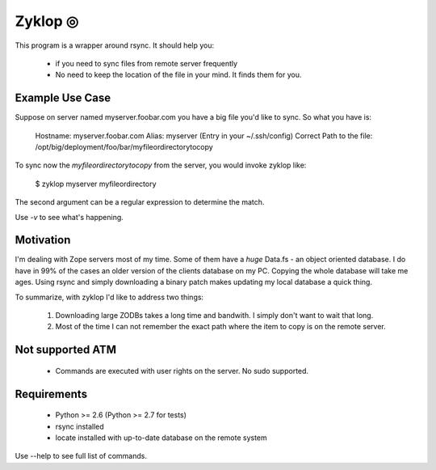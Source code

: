 ==========
 Zyklop ◎
==========

This program is a wrapper around rsync. It should help you:

    * if you need to sync files from remote server frequently
    * No need to keep the location of the file in your mind. It finds
      them for you.

Example Use Case
================

Suppose on server named myserver.foobar.com you have a big file you'd
like to sync. So what you have is:

    Hostname: myserver.foobar.com
    Alias: myserver (Entry in your ~/.ssh/config)
    Correct Path to the file: /opt/big/deployment/foo/bar/myfileordirectorytocopy

To sync now the `myfileordirectorytocopy` from the server, you would
invoke zyklop like:

    $ zyklop myserver myfileordirectory

The second argument can be a regular expression to determine the match.

Use *-v* to see what's happening.

Motivation
==========

I'm dealing with Zope servers most of my time. Some of them have a
*huge* Data.fs - an object oriented database. I do have in 99% of the
cases an older version of the clients database on my PC. Copying the
whole database will take me ages. Using rsync and simply downloading a
binary patch makes updating my local database a quick thing.

To summarize, with zyklop I'd like to address two things:

    1. Downloading large ZODBs takes a long time and
       bandwith. I simply don't want to wait that long.
    2. Most of the time I can not remember the exact path where the item
       to copy is on the remote server.


Not supported ATM
=================

    * Commands are executed with user rights on the server. No sudo
      supported.


Requirements
==============

    * Python >= 2.6 (Python >= 2.7 for tests)
    * rsync installed
    * locate installed with up-to-date database on the remote system


Use --help to see full list of commands.
